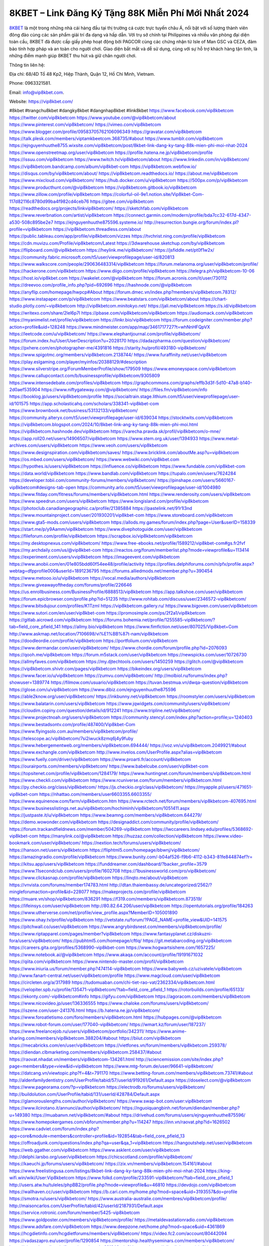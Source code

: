 8KBET – Link Đăng Ký Tặng 88K Miễn Phí Mới Nhất 2024
===================================

`8KBET <https://vip8kbet.com/>`_ là một trong những nhà cái hàng đầu tại thị trường cá cược trực tuyến châu Á, nổi bật với số lượng thành viên đông đảo cùng các sản phẩm giải trí đa dạng và hấp dẫn. Với trụ sở chính tại Philippines và nhiều văn phòng đại diện toàn cầu, 8KBET đã được cấp giấy phép hoạt động bởi PAGCOR cùng các chứng nhận từ Isle of Man GSC và CEZA, đảm bảo tính hợp pháp và an toàn cho người chơi. Giao diện bắt mắt và dễ sử dụng, cùng với sự hỗ trợ khách hàng tận tình, là những điểm mạnh giúp 8KBET thu hút và giữ chân người chơi.

Thông tin liên hệ: 

Địa chỉ: 68/4D Tổ 48 Kp2, Hiệp Thành, Quận 12, Hồ Chí Minh, Vietnam. 

Phone: 0963321581. 

Email: info@vip8kbet.com. 

Website: https://vip8kbet.com/

#8kbet #trangchu8kbet #dangky8kbet #dangnhap8kbet #link8kbet
https://www.facebook.com/vip8kbetcom
https://twitter.com/vip8kbetcom
https://www.youtube.com/@vip8kbetcom/about
https://www.pinterest.com/vip8kbetcom/
https://vimeo.com/vip8kbetcom
https://www.blogger.com/profile/09583705762106096349
https://gravatar.com/vip8kbetcom
https://talk.plesk.com/members/viptamkbeetcom.368735/#about
https://www.tumblr.com/vip8kbetcom
https://ejnguyenhuuthe8755.wixsite.com/vip8kbetcom/post/8kbet-link-dang-ky-tang-88k-mien-phi-moi-nhat-2024
https://www.openstreetmap.org/user/vip8kbetcom
https://profile.hatena.ne.jp/vip8kbetcom/profile
https://issuu.com/vip8kbetcom
https://www.twitch.tv/vip8kbetcom/about
https://www.linkedin.com/in/vip8kbetcom/
https://vip8kbetcom.bandcamp.com/album/vip8kbet-com
https://vip8kbetcom.webflow.io/
https://disqus.com/by/vip8kbetcom/about/
https://vip8kbetcom.readthedocs.io/
https://about.me/vip8kbetcom
https://www.mixcloud.com/vip8kbetcom/
https://hub.docker.com/u/vip8kbetcom
https://500px.com/p/vip8kbetcom
https://www.producthunt.com/@vip8kbetcom
https://vip8kbetcom.gitbook.io/vip8kbetcom
https://www.zillow.com/profile/vip8kbetcom
https://colorful-oil-9e1.notion.site/Vip8kbet-Com-117d82116c8780d99ba4f982cd4ceb76
https://gitee.com/vip8kbetcom
https://readthedocs.org/projects/linkvip8kbetcom/
https://sketchfab.com/vip8kbetcom
https://www.reverbnation.com/artist/vip8kbetcom
https://connect.garmin.com/modern/profile/bda7cc32-617d-4347-a530-508c895be2e7
https://ejnguyenhuuthe875596.systeme.io/
http://resurrection.bungie.org/forum/index.pl?profile=vip8kbetcom
https://vip8kbetcom.threadless.com/about
https://public.tableau.com/app/profile/vip8kbetcom/vizzes
https://tvchrist.ning.com/profile/vip8kbetcom
https://cdn.muvizu.com/Profile/vip8kbetcom/Latest
https://3dwarehouse.sketchup.com/by/vip8kbetcom
https://flipboard.com/@vip8kbetcom
https://heylink.me/vip8kbetcom/
https://jsfiddle.net/pt0f1w2x/
https://community.fabric.microsoft.com/t5/user/viewprofilepage/user-id/820813
https://www.walkscore.com/people/290636483314/vip8kbetcom
https://forum.melanoma.org/user/vip8kbetcom/profile/
https://hackerone.com/vip8kbetcom
https://www.diigo.com/profile/vip8kbetcom
https://telegra.ph/vip8kbetcom-10-06
https://host.io/vip8kbet.com
https://wakelet.com/@vip8kbetcom
https://forum.acronis.com/it/user/730112
https://dreevoo.com/profile_info.php?pid=692696
https://hashnode.com/@vip8kbetcom
https://anyflip.com/homepage/hwpcp#About
https://forum.dmec.vn/index.php?members/vip8kbetcom.78312/
https://www.instapaper.com/p/vip8kbetcom
https://www.beatstars.com/vip8kbetcom/about
https://chart-studio.plotly.com/~vip8kbetcom
http://vip8kbetcom.minitokyo.net/
https://jali.me/vip8kbetcom
https://s.id/vip8kbetcom
https://writexo.com/share/2lel6p7l
https://pbase.com/vip8kbetcom/vip8kbetcom
https://audiomack.com/vip8kbetcom
https://myanimelist.net/profile/vip8kbetcom
https://linkr.bio/vip8kbetcom
https://forum.codeigniter.com/member.php?action=profile&uid=128248
https://www.mindmeister.com/app/map/3461717727?t=whNnHFQpVX
https://leetcode.com/u/vip8kbetcom/
https://www.elephantjournal.com/profile/vip8kbetcom/
https://forum.index.hu/User/UserDescription?u=2028170
https://dadazpharma.com/question/vip8kbetcom/
https://pxhere.com/en/photographer-me/4391816
https://starity.hu/profil/493180-vip8kbetcom/
https://www.spigotmc.org/members/vip8kbetcom.2138744/
https://www.furaffinity.net/user/vip8kbetcom
https://play.eslgaming.com/player/myinfos/20388129/#description
https://www.silverstripe.org/ForumMemberProfile/show/179509
https://www.emoneyspace.com/vip8kbetcom
https://www.callupcontact.com/b/businessprofile/vip8kbetcom/9305809
https://www.intensedebate.com/profiles/vip8kbetcom
https://graphcommons.com/graphs/effb3d3f-5d10-47a8-b140-2d0aef535904
https://www.niftygateway.com/@vip8kbetcom/
https://files.fm/vip8kbetcom/info
https://booklog.jp/users/vip8kbetcom/profile
https://socialtrain.stage.lithium.com/t5/user/viewprofilepage/user-id/101575
https://app.scholasticahq.com/scholars/338341-vip8kbet-com
https://www.brownbook.net/business/53132133/vip8kbetcom/
https://community.alteryx.com/t5/user/viewprofilepage/user-id/639034
https://stocktwits.com/vip8kbetcom
https://vip8kbetcom.blogspot.com/2024/10/8kbet-link-ang-ky-tang-88k-mien-phi-moi.html
https://vip8kbetcom.hashnode.dev/vip8kbetcom
https://varecha.pravda.sk/profil/vip8kbetcom/o-mne/
https://app.roll20.net/users/14906507/vip8kbetcom
https://www.stem.org.uk/user/1394933
https://www.metal-archives.com/users/vip8kbetcom
https://www.veoh.com/users/vip8kbetcom
https://www.designspiration.com/vip8kbetcom/saves/
https://www.bricklink.com/aboutMe.asp?u=vip8kbetcom
https://os.mbed.com/users/vip8kbetcom/
https://www.webwiki.com/vip8kbet.com
https://hypothes.is/users/vip8kbetcom
https://influence.co/vip8kbetcom
https://www.fundable.com/vip8kbet-com
https://data.world/vip8kbetcom
https://www.bandlab.com/vip8kbetcom
https://tupalo.com/en/users/7624284
https://developer.tobii.com/community-forums/members/vip8kbetcom/
https://pinshape.com/users/5660167-vip8kbetcom#designs-tab-open
https://community.arlo.com/t5/user/viewprofilepage/user-id/1004980
https://www.fitday.com/fitness/forums/members/vip8kbetcom.html
https://www.renderosity.com/users/vip8kbetcom
https://www.speedrun.com/users/vip8kbetcom
https://www.longisland.com/profile/vip8kbetcom
https://photoclub.canadiangeographic.ca/profile/21385884
https://pastelink.net/91r1l3nd
https://www.mountainproject.com/user/201930201/vip8kbet-com
https://www.storeboard.com/vip8kbetcom
https://www.gta5-mods.com/users/vip8kbetcom
https://allods.my.games/forum/index.php?page=User&userID=158339
https://start.me/p/y9Aamm/vip8kbetcom
https://www.divephotoguide.com/user/vip8kbetcom
https://fileforum.com/profile/vip8kbetcom
https://scrapbox.io/vip8kbetcom/vip8kbetcom
https://my.desktopnexus.com/vip8kbetcom/
https://www.free-ebooks.net/profile/1589212/vip8kbet-com#gs.fr2fvf
https://my.archdaily.com/us/@vip8kbet-com
https://reactos.org/forum/memberlist.php?mode=viewprofile&u=113414
https://experiment.com/users/vvip8kbetcom
https://imageevent.com/vip8kbetcom
https://www.anobii.com/en/01e805bdd60f54ee48/profile/activity
https://profiles.delphiforums.com/n/pfx/profile.aspx?webtag=dfpprofile000&userId=1891236795
https://forums.alliedmods.net/member.php?u=390454
https://www.metooo.io/u/vip8kbetcom
https://vocal.media/authors/vip8kbetcom
https://www.giveawayoftheday.com/forums/profile/226646
https://us.enrollbusiness.com/BusinessProfile/6888513/vip8kbetcom
https://app.talkshoe.com/user/vip8kbetcom
https://forum.epicbrowser.com/profile.php?id=51235
http://www.rohitab.com/discuss/user/2346572-vip8kbetcom/
https://www.bitsdujour.com/profiles/K1TzmI
https://vip8kbetcom.gallery.ru/
https://www.bigoven.com/user/vip8kbetcom
https://www.sutori.com/en/user/vip8kbet-com
https://promosimple.com/ps/2f2a1/vip8kbetcom
https://gitlab.aicrowd.com/vip8kbetcom
https://forums.bohemia.net/profile/1255585-vip8kbetcom/?tab=field_core_pfield_141
https://allmy.bio/vip8kbetcom
https://www.fimfiction.net/user/807025/Vip8kbet+Com
http://www.askmap.net/location/7106698/vi%E1%BB%87t-nam/vip8kbetcom
https://doodleordie.com/profile/vip8kbetcom
https://portfolium.com/vip8kbetcom
https://www.dermandar.com/user/vip8kbetcom/
https://www.chordie.com/forum/profile.php?id=2076093
https://qooh.me/vip8kbetcom
https://forum.m5stack.com/user/vip8kbetcom
https://newspicks.com/user/10726730
https://allmyfaves.com/vip8kbetcom
https://my.djtechtools.com/users/1450259
https://glitch.com/@vip8kbetcom
https://vip8kbetcom.shivtr.com/pages/vip8kbetcom
https://bikeindex.org/users/vip8kbetcom
https://www.facer.io/u/vip8kbetcom
https://zumvu.com/vip8kbetcom/
http://molbiol.ru/forums/index.php?showuser=1389774
https://filmow.com/usuario/vip8kbetcom
https://tuvan.bestmua.vn/dwqa-question/vip8kbetcom
https://glose.com/u/vip8kbetcom
https://www.dibiz.com/ejnguyenhuuthe875596
https://able2know.org/user/vip8kbetcom/
https://inkbunny.net/vip8kbetcom
https://roomstyler.com/users/vip8kbetcom
https://www.balatarin.com/users/vip8kbetcom
https://www.jqwidgets.com/community/users/vip8kbetcom/
https://cloudim.copiny.com/question/details/id/912241
https://www.tripline.net/vip8kbetcom/
https://www.projectnoah.org/users/vip8kbetcom
https://community.stencyl.com/index.php?action=profile;u=1240403
https://www.bestadsontv.com/profile/487400/Vip8kbet-Com
https://www.flyingsolo.com.au/members/vip8kbetcom/profile/
https://telescope.ac/vip8kbetcom/7si2iwuck8zmq6j4y9fuby
https://www.hebergementweb.org/members/vip8kbetcom.694444/
https://voz.vn/u/vip8kbetcom.2049921/#about
https://www.exchangle.com/vip8kbetcom
http://www.invelos.com/UserProfile.aspx?alias=vip8kbetcom
https://www.fuelly.com/driver/vip8kbetcom
https://www.proarti.fr/account/vip8kbetcom
https://ourairports.com/members/vip8kbetcom/
https://www.babelcube.com/user/vip8kbet-com
https://topsitenet.com/profile/vip8kbetcom/1284179/
https://www.huntingnet.com/forum/members/vip8kbetcom.html
https://www.checkli.com/vip8kbetcom
https://www.rcuniverse.com/forum/members/vip8kbetcom.html
https://py.checkio.org/class/vip8kbetcom/
https://js.checkio.org/class/vip8kbetcom/
https://myapple.pl/users/471651-vip8kbet-com
https://nhattao.com/members/user6603355.6603355/
https://www.equinenow.com/farm/vip8kbetcom.htm
https://www.rctech.net/forum/members/vip8kbetcom-407695.html
https://www.businesslistings.net.au/vip8kbetcom/hochiminh/vip8kbetcom/1051411.aspx
https://justpaste.it/u/vip8kbetcom
https://www.beamng.com/members/vip8kbetcom.644279/
https://demo.wowonder.com/vip8kbetcom
https://designaddict.com/community/profile/vip8kbetcom/
https://forum.trackandfieldnews.com/member/504269-vip8kbetcom
https://lwccareers.lindsey.edu/profiles/5368692-vip8kbet-com
https://manylink.co/@vip8kbetcom
https://huzzaz.com/collection/vip8kbetcom
https://www.video-bookmark.com/user/vip8kbetcom/
https://nextion.tech/forums/users/vip8kbetcom/
https://hanson.net/users/vip8kbetcom
https://fliphtml5.com/homepage/bbwnj/vip8kbetcom/
https://amazingradio.com/profile/vip8kbetcom
https://www.bunity.com/-b04af526-f9b6-4112-b343-81fe844874ef?r=
https://kitsu.app/users/vip8kbetcom
https://funddreamer.com/dashboard/?backer_profile=3579
https://www.11secondclub.com/users/profile/1602708
https://1businessworld.com/pro/vip8kbetcom/
https://www.clickasnap.com/profile/vip8kbetcom
https://linqto.me/about/vip8kbetcom
https://vnvista.com/forums/member174783.html
http://dtan.thaiembassy.de/uncategorized/2562/?mingleforumaction=profile&id=228077
https://makeprojects.com/profile/vip8kbetcom
https://muare.vn/shop/vip8kbetcom/836291
https://f319.com/members/vip8kbetcom.873519/
https://lifeinsys.com/user/vip8kbetcom
http://80.82.64.206/user/vip8kbetcom
https://opentutorials.org/profile/184263
https://www.utherverse.com/net/profile/view_profile.aspx?MemberID=105001890
https://www.ohay.tv/profile/vip8kbetcom
http://vetstate.ru/forum/?PAGE_NAME=profile_view&UID=141575
https://pitchwall.co/user/vip8kbetcom
https://www.angrybirdsnest.com/members/vip8kbetcom/profile/
https://www.riptapparel.com/pages/member?vip8kbetcom
https://www.fantasyplanet.cz/diskuzni-fora/users/vip8kbetcom/
https://pubhtml5.com/homepage/cftlq/
https://git.metabarcoding.org/vip8kbetcom
https://careers.gita.org/profiles/5368990-vip8kbet-com
https://www.hogwartsishere.com/1657225/
https://www.notebook.ai/@vip8kbetcom
https://www.akaqa.com/account/profile/19191671032
https://qiita.com/vip8kbetcom
https://www.nintendo-master.com/profil/vip8kbetcom
https://www.iniuria.us/forum/member.php?474114-vip8kbetcom
https://www.babyweb.cz/uzivatele/vip8kbetcom
http://www.fanart-central.net/user/vip8kbetcom/profile
https://www.magcloud.com/user/vip8kbetcom
https://circleten.org/a/317989
https://tudomuaban.com/chi-tiet-rao-vat/2362334/vip8kbetcom.html
https://velopiter.spb.ru/profile/135471-vip8kbetcom/?tab=field_core_pfield_1
https://rotorbuilds.com/profile/65133/
https://ekonty.com/-vip8kbetcom#info
https://gifyu.com/vip8kbetcom
https://agoracom.com/members/vip8kbetcom
https://www.nicovideo.jp/user/136336555
https://www.chaloke.com/forums/users/vip8kbetcom/
https://iszene.com/user-241376.html
https://b.hatena.ne.jp/vip8kbetcom/
https://www.foroatletismo.com/foro/members/vip8kbetcom.html
https://hubpages.com/@vip8kbetcom
https://www.robot-forum.com/user/177040-vip8kbetcom/
https://wmart.kz/forum/user/187237/
https://www.freelancejob.ru/users/vip8kbetcom/portfolio/342311/
https://www.anime-sharing.com/members/vip8kbetcom.388204/#about
https://biiut.com/vip8kbetcom
https://mecabricks.com/en/user/vip8kbetcom
https://vietfones.vn/forum/members/vip8kbetcom.259378/
https://diendan.clbmarketing.com/members/vip8kbetcom.258437/#about
https://raovat.nhadat.vn/members/vip8kbetcom-134261.html
http://sciencemission.com/site/index.php?page=members&type=view&id=vip8kbetcom
https://www.mtg-forum.de/user/96641-vip8kbetcom/
https://datcang.vn/viewtopic.php?f=4&t=791170
https://www.betting-forum.com/members/vip8kbetcom.73741/#about
http://aldenfamilydentistry.com/UserProfile/tabid/57/userId/919261/Default.aspx
https://doselect.com/@vip8kbetcom
https://www.pageorama.com/?p=vip8kbetcom
https://electrodb.ro/forums/users/vip8kbetcom/
http://buildolution.com/UserProfile/tabid/131/userId/428784/Default.aspx
https://glamorouslengths.com/author/vip8kbetcom/
https://www.swap-bot.com/user:vip8kbetcom
https://www.ilcirotano.it/annunci/author/vip8kbetcom/
https://nguoiquangbinh.net/forum/diendan/member.php?u=149380
https://muabanvn.net/vip8kbetcom/#about
https://drivehud.com/forums/users/ejnguyenhuuthe875596/
https://www.homepokergames.com/vbforum/member.php?u=114247
https://inn.vn/raovat.php?id=1626502
https://www.cadviet.com/forum/index.php?app=core&module=members&controller=profile&id=192854&tab=field_core_pfield_13
https://offroadjunk.com/questions/index.php?qa=user&qa_1=vip8kbetcom
https://hangoutshelp.net/user/vip8kbetcom
https://web.ggather.com/vip8kbetcom
https://www.asklent.com/user/vip8kbetcom
http://delphi.larsbo.org/user/vip8kbetcom
https://chicscotland.com/profile/vip8kbetcom/
https://kaeuchi.jp/forums/users/vip8kbetcom/
https://zix.vn/members/vip8kbetcom.154161/#about
https://www.freelistingusa.com/listings/8kbet-link-dang-ky-tang-88k-mien-phi-moi-nhat-2024
https://king-wifi.win/wiki/User:Vip8kbetcom
https://www.folkd.com/profile/233591-vip8kbetcom/?tab=field_core_pfield_1
http://users.atw.hu/tuleles/phpBB2/profile.php?mode=viewprofile&u=46810
https://devdojo.com/vip8kbetcom
https://wallhaven.cc/user/vip8kbetcom
https://b.cari.com.my/home.php?mod=space&uid=3193557&do=profile
https://smotra.ru/users/vip8kbetcom/
https://www.australia-australie.com/membres/vip8kbetcom/profile/
http://maisoncarlos.com/UserProfile/tabid/42/userId/2187931/Default.aspx
https://service.rotronic.com/forum/member/5425-vip8kbetcom
https://www.goldposter.com/members/vip8kbetcom/profile/
https://metaldevastationradio.com/vip8kbetcom
https://www.adsfare.com/vip8kbetcom
https://www.deepzone.net/home.php?mod=space&uid=4361869
https://hcgdietinfo.com/hcgdietforums/members/vip8kbetcom/
https://video.fc2.com/account/80442094
https://vadaszapro.eu/user/profile/1290854
https://mentorship.healthyseminars.com/members/vip8kbetcom/
https://nintendo-online.de/forum/member.php?61246-vip8kbetcom
https://allmylinks.com/vip8kbetcom
https://coub.com/vip8kbetcom
https://www.myminifactory.com/users/vip8kbetcom
https://www.printables.com/@vip8kbetcom_2499794
https://www.shadowera.com/member.php?146152-vip8kbetcom
http://bbs.sdhuifa.com/home.php?mod=space&uid=644001
https://www.serialzone.cz/uzivatele/225194-vip8kbetcom/
http://classicalmusicmp3freedownload.com/ja/index.php?title=%E5%88%A9%E7%94%A8%E8%80%85:Vip8kbetcom
https://m.jingdexian.com/home.php?mod=space&uid=3716087
https://mississaugachinese.ca/home.php?mod=space&uid=1346784
https://www.soshified.com/forums/user/597281-vip8kbetcom/
https://thefwa.com/profiles/vip8kbetcom
https://tatoeba.org/vi/user/profile/vip8kbetcom
http://www.pvp.iq.pl/user-23243.html
https://my.bio/vip8kbetcom
https://transfur.com/Users/vip8kbetcom
https://petitlyrics.com/profile/vip8kbetcom
https://forums.stardock.net/user/7388356
https://scholar.google.com/citations?hl=vi&user=_vBGy2MAAAAJ
https://www.plurk.com/vip8kbetcom
https://www.bitchute.com/channel/WP68o05u3n9J
https://teletype.in/@vip8kbetcom
https://velog.io/@vip8kbetcom/about
https://globalcatalog.com/vip8kbetcom.vn
https://www.metaculus.com/accounts/profile/215123/
https://moparwiki.win/wiki/User:Vip8kbetcom
https://clinfowiki.win/wiki/User:Vip8kbetcom
https://algowiki.win/wiki/User:Vip8kbetcom
https://timeoftheworld.date/wiki/User:Vip8kbetcom
https://humanlove.stream/wiki/User:Vip8kbetcom
https://digitaltibetan.win/wiki/User:Vip8kbetcom
https://funsilo.date/wiki/User:Vip8kbetcom
https://fkwiki.win/wiki/User:Vip8kbetcom
https://theflatearth.win/wiki/User:Vip8kbetcom
https://sovren.media/u/vip8kbetcom/
https://www.vid419.com/home.php?mod=space&uid=3394170
https://bysee3.com/home.php?mod=space&uid=4841245
https://www.okaywan.com/home.php?mod=space&uid=552963
https://www.yanyiku.cn/home.php?mod=space&uid=4520857
https://forum.oceandatalab.com/user-8194.html
https://www.pixiv.net/en/users/110277735
https://shapshare.com/vip8kbetcom
https://thearticlesdirectory.co.uk/members/ejnguyenhuuthe875596/
http://onlineboxing.net/jforum/user/editDone/317050.page
https://golbis.com/user/vip8kbetcom/
https://eternagame.org/players/413340
https://diendannhansu.com/members/vip8kbetcom.75757/#about
https://forum.centos-webpanel.com/profile/?area=forumprofile;u=120559
https://www.canadavisa.com/canada-immigration-discussion-board/members/vip8kbetcom.1233793/
https://www.fitundgesund.at/profil/vip8kbetcom
http://www.biblesupport.com/user/606348-vip8kbetcom/
https://www.goodreads.com/review/show/6907588198
https://fileforums.com/member.php?u=275857
https://meetup.furryfederation.com/events/19deb485-6ac9-4eb8-893c-958e350b3fd1
https://forum.enscape3d.com/wcf/index.php?user/95738-vip8kbetcom/#about
https://webmuaban.vn/raovat.php?id=1710160
https://nmpeoplesrepublick.com/community/profile/vip8kbetcom/
https://findaspring.org/members/vip8kbetcom/
https://ingmac.ru/forum/?PAGE_NAME=profile_view&UID=57930
http://l-avt.ru/support/dialog/?PAGE_NAME=profile_view&UID=78495
https://www.imagekind.com/MemberProfile.aspx?MID=2c5e2e4d-19f5-4b45-8bed-fe0762e1083a
https://storyweaver.org.in/en/users/1004750
https://club.doctissimo.fr/vip8kbetcom/
https://urlscan.io/result/ebc8ea0c-1a6e-4889-b027-0f3ac36d4286/
https://www.outlived.co.uk/author/vip8kbetcom/
https://motion-gallery.net/users/652819
https://linkmix.co/26977282
https://potofu.me/vip8kbetcom
https://www.opendesktop.org/u/vip8kbetcom
https://www.pling.com/u/vip8kbetcom/
https://www.mycast.io/profiles/295505/username/vip8kbetcom
https://www.sythe.org/members/vip8kbetcom.1799522/
https://www.penmai.com/community/members/vip8kbetcom.415315/#about
https://dongnairaovat.com/members/vip8kbetcom.22932.html
https://hiqy.in/vip8kbetcom
https://kemono.im/vip8kbetcom/vip8kbet-com
https://web.trustexchange.com/company.php?q=vip8kbet.com
https://penposh.com/vip8kbetcom
https://imgcredit.xyz/vip8kbetcom
https://www.claimajob.com/profiles/5365261-vip8kbet-com
https://violet.vn/user/show/id/14969115
https://pandoraopen.ru/author/vip8kbetcom/
http://www.innetads.com/view/item-3002034-8KBET-%E2%80%93-Link-Dang-Ky-Tang-88K-Mien-Phi-Moi-Nhat-2024.html
http://www.getjob.us/usa-jobs-view/job-posting-901229-8KBET-Link-Dang-Ky-Tang-88K-Mien-Phi-Moi-Nhat-2024.html
http://www.canetads.com/view/item-3960659-8KBET-%E2%80%93-Link-Dang-Ky-Tang-88K-Mien-Phi-Moi-Nhat-2024.html
https://minecraftcommand.science/profile/vip8kbetcom
https://wiki.natlife.ru/index.php/%D0%A3%D1%87%D0%B0%D1%81%D1%82%D0%BD%D0%B8%D0%BA:Vip8kbetcom
https://wiki.gta-zona.ru/index.php/%D0%A3%D1%87%D0%B0%D1%81%D1%82%D0%BD%D0%B8%D0%BA:Vip8kbetcom
https://wiki.prochipovan.ru/index.php/%D0%A3%D1%87%D0%B0%D1%81%D1%82%D0%BD%D0%B8%D0%BA:Vip8kbetcom
https://www.itchyforum.com/en/member.php?306824-vip8kbetcom
https://expathealthseoul.com/profile/vip8kbetcom/
https://makersplace.com/vip8kbetcom/about
https://community.fyers.in/member/UqcXdWW6gD
https://www.multichain.com/qa/user/vip8kbetcom
http://www.worldchampmambo.com/UserProfile/tabid/42/UserID/399556/Default.aspx
https://www.snipesocial.co.uk/vip8kbetcom
https://www.apelondts.org/Activity-Feed/My-Profile/UserId/37562
https://advpr.net/vip8kbetcom
https://pytania.radnik.pl/uzytkownik/vip8kbetcom
https://safechat.com/u/vip8kbet.com
https://mlx.su/paste/view/f2fb4bd6
https://hackmd.okfn.de/s/ryOAtlbkJe
https://personaljournal.ca/vip8kbetcom/vip8kbet-com
http://techou.jp/index.php?vip8kbetcom
https://www.gamblingtherapy.org/forum/users/vip8kbetcom/
https://forums.megalith-games.com/member.php?action=profile&uid=1378494
https://ask-people.net/user/vip8kbetcom
https://linktaigo88.lighthouseapp.com/users/1953887
http://www.aunetads.com/view/item-2496394-8KBET-%E2%80%93-Link-Dang-Ky-Tang-88K-Mien-Phi-Moi-Nhat-2024.html
https://bit.ly/m/vip8kbetcom
http://genina.com/user/editDone/4460168.page
http://wiki.diamonds-crew.net/index.php?title=Benutzer:Vip8kbetcom
https://filesharingtalk.com/members/602840-vip8kbetcom
https://chodilinh.com/members/vip8kbetcom.110810/#about
https://belgaumonline.com/profile/vip8kbetcom/
https://chodaumoi247.com/members/vip8kbetcom.12623/#about
https://darksteam.net/members/vip8kbetcom.40293/#about
https://wefunder.com/vip8kbetcom
https://www.nulled.to/user/6239818-vip8kbetcom
https://forums.worldwarriors.net/profile/vip8kbetcom
https://nhadatdothi.net.vn/members/vip8kbetcom.28449/
https://subscribe.ru/author/31601058
https://schoolido.lu/user/vip8kbetcom/
https://www.familie.pl/profil/vip8kbetcom
https://www.inflearn.com/users/1482275/@vip8kbetcom
https://conecta.bio/vip8kbetcom
https://qna.habr.com/user/vip8kbetcom
https://www.naucmese.cz/vip8kbet-com?_fid=1m7q
http://psicolinguistica.letras.ufmg.br/wiki/index.php/Usu%C3%A1rio:Vip8kbetcom
https://wiki.sports-5.ch/index.php?title=Utilisateur:Vip8kbetcom
https://g0v.hackmd.io/@vip8kbetcom/vip8kbetcom
https://boersen.oeh-salzburg.at/author/vip8kbetcom/
https://bioimagingcore.be/q2a/user/vip8kbetcom
http://uno-en-ligne.com/profile.php?user=377864
https://kowabana.jp/users/129591
https://klotzlube.ru/forum/user/280823/
https://www.bandsworksconcerts.info/index.php?vip8kbetcom
https://ask.mallaky.com/?qa=user/vip8kbetcom
https://fab-chat.com/members/vip8kbetcom/profile/
https://vietnam.net.vn/members/vip8kbetcom.27427/
https://www.faneo.es/users/vip8kbetcom/
https://cadillacsociety.com/users/vip8kbetcom/
https://bitbuilt.net/forums/index.php?members/vip8kbetcom.49070/#about
https://www.xen-factory.com/index.php?members/vip8kbetcom.56341/#about
https://www.cake.me/me/vip8kbetcom
https://git.project-hobbit.eu/vip8kbetcom
https://www.xosothantai.com/members/vip8kbetcom.533291/
https://thiamlau.com/forum/user-7888.html
https://bandori.party/user/222001/vip8kbetcom/
https://anunt-imob.ro/user/profile/800890
https://www.vnbadminton.com/members/vip8kbetcom.53969/
https://forums.hostsearch.com/member.php?269424-vip8kbetcom
https://hackaday.io/vip8kbetcom
https://mnogootvetov.ru/index.php?qa=user&qa_1=vip8kbetcom
https://deadreckoninggame.com/index.php/User:Vip8kbetcom
https://herpesztitkaink.hu/forums/users/vip8kbetcom/
https://xnforo.ir/members/vip8kbetcom.57780/#about
https://www.adslgr.com/forum/members/211788-vip8kbetcom
https://forum.opnsense.org/index.php?action=profile;area=forumprofile
https://slatestarcodex.com/author/vip8kbetcom/
http://pantery.mazowiecka.zhp.pl/profile.php?lookup=24379
https://community.greeka.com/users/vip8kbetcom
https://yamcode.com/vip8kbetcom
https://www.forums.maxperformanceinc.com/forums/member.php?u=201287
https://www.sakaseru.jp/mina/user/profile/203001
https://land-book.com/vip8kbetcom
https://illust.daysneo.com/illustrator/vip8kbetcom/
https://es.stylevore.com/user/vip8kbetcom
https://www.fdb.cz/clen/207276-vip8kbetcom.html
https://forum.html.it/forum/member.php?userid=464317
https://advego.com/profile/vip8kbetcom/
https://acomics.ru/-vip8kbetcom
https://www.astrobin.com/users/vip8kbetcom/
https://modworkshop.net/user/vip8kbetcom
https://stackshare.io/vip8kbetcom
https://fitinline.com/profile/vip8kbetcom/
https://seomotionz.com/member.php?action=profile&uid=39688
https://tooter.in/vip8kbetcom
https://protospielsouth.com/user/46130
https://www.canadavideocompanies.ca/author/vip8kbetcom/
https://spiderum.com/nguoi-dung/vip8kbetcom
https://postgresconf.org/users/vip8kbet-com
https://forum.czaswojny.pl/index.php?page=User&userID=32084
https://pixabay.com/users/46381643/
https://chomikuj.pl/vip8kbetcom
https://memes.tw/user/334665
https://medibang.com/author/26758253/
https://stepik.org/users/980092148/profile
https://forum.issabel.org/u/vip8kbetcom
https://click4r.com/posts/g/18128248/
https://www.freewebmarks.com/story/8kbet-link-dang-ky-tang-88k-mien-phi-moi-nhat-2024
https://redpah.com/profile/413182/vip8kbetcom
https://permacultureglobal.org/users/74344-vip8kbet-com
https://buonacausa.org/user/vip8kbetcom
https://www.papercall.io/speakers/vip8kbetcom
https://bootstrapbay.com/user/vip8kbetcom
https://www.rwaq.org/users/vip8kbetcom
https://secondstreet.ru/profile/vip8kbetcom/
https://www.planet-casio.com/Fr/compte/voir_profil.php?membre=vip8kbetcom
https://forums.wolflair.com/members/vip8kbetcom.118267/#about
https://www.zeldaspeedruns.com/profiles/vip8kbetcom
https://savelist.co/profile/users/vip8kbetcom
https://phatwalletforums.com/user/vip8kbetcom
https://community.wongcw.com/vip8kbetcom
http://www.pueblosecreto.com/Net/profile/view_profile.aspx?MemberId=1376595
https://www.hoaxbuster.com/redacteur/vip8kbetcom
https://code.antopie.org/vip8kbetcom
https://www.growkudos.com/profile/vip8kbet_com
https://app.geniusu.com/users/2531248
https://www.databaze-her.cz/uzivatele/linkkbetcom/
https://backloggery.com/vip8kbetcom
https://personaljournal.ca/
https://telescope.ac/vip8kbetcom/ajgwodv95r6cu587tstnkg
https://vip8kbetcom.themedia.jp/posts/55534786
https://vip8kbetcom.storeinfo.jp/posts/55534787
https://www.buzzsprout.com/2101801/episodes/15875692-vip8kbet-com
https://podcastaddict.com/episode/https%3A%2F%2Fwww.buzzsprout.com%2F2101801%2Fepisodes%2F15875692-vip8kbet-com.mp3&podcastId=4475093
https://hardanreidlinglbeu.wixsite.com/elinor-salcedo/podcast/episode/802c5b34/vip8kbetcom
https://www.podfriend.com/podcast/elinor-salcedo/episode/Buzzsprout-15875692/
https://curiocaster.com/podcast/pi6385247/28852090631
https://fountain.fm/episode/tqJRVZZHfmFRwSy6Qjkc
https://www.podchaser.com/podcasts/elinor-salcedo-5339040/episodes/vip8kbetcom-226063119
https://castbox.fm/episode/vip8kbet.com-id5445226-id742314337
https://www.podparadise.com/Podcast/1688863333/Listen/1728230400/0
https://plus.rtl.de/podcast/elinor-salcedo-wy64ydd31evk2/vip8kbetcom-m9babrqwjhdzb
https://podbay.fm/p/elinor-salcedo/e/1728205200
https://www.listennotes.com/podcasts/elinor-salcedo/vip8kbetcom-Crep-VSu65Q/
https://www.ivoox.com/en/vip8kbet-com-audios-mp3_rf_134536893_1.html
https://goodpods.com/podcasts/elinor-salcedo-257466/vip8kbetcom-75683068
https://www.iheart.com/podcast/269-elinor-salcedo-115585662/episode/vip8kbetcom-224183373/
https://open.spotify.com/episode/7fmj04lh1A11E1iIjNaKvQ?si=z2wFAVakTueODwd_3bG6Bw
https://podtail.com/podcast/corey-alonzo/vip8kbet-com/
https://podcastindex.org/podcast/6385247?episode=28852090631
https://player.fm/series/elinor-salcedo/vip8kbetcom
https://www.steno.fm/show/77680b6e-8b07-53ae-bcab-9310652b155c/episode/QnV6enNwcm91dC0xNTg3NTY5Mg==
https://podverse.fm/fr/episode/
https://app.podcastguru.io/podcast/elinor-salcedo-1688863333/episode/vip8kbet-com-16533ccb7496a703604ff05372174077
https://podcasts-francais.fr/podcast/corey-alonzo/vip8kbet-com
https://irepod.com/podcast/corey-alonzo/vip8kbet-com
https://australian-podcasts.com/podcast/corey-alonzo/vip8kbet-com
https://toppodcasts.be/podcast/corey-alonzo/vip8kbet-com
https://canadian-podcasts.com/podcast/corey-alonzo/vip8kbet-com
https://uk-podcasts.co.uk/podcast/corey-alonzo/vip8kbet-com
https://deutschepodcasts.de/podcast/corey-alonzo/vip8kbet-com
https://nederlandse-podcasts.nl/podcast/corey-alonzo/vip8kbet-com
https://american-podcasts.com/podcast/corey-alonzo/vip8kbet-com
https://norske-podcaster.com/podcast/corey-alonzo/vip8kbet-com
https://danske-podcasts.dk/podcast/corey-alonzo/vip8kbet-com
https://italia-podcast.it/podcast/corey-alonzo/vip8kbet-com
https://podmailer.com/podcast/corey-alonzo/vip8kbet-com
https://podcast-espana.es/podcast/corey-alonzo/vip8kbet-com
https://suomalaiset-podcastit.fi/podcast/corey-alonzo/vip8kbet-com
https://indian-podcasts.com/podcast/corey-alonzo/vip8kbet-com
https://poddar.se/podcast/corey-alonzo/vip8kbet-com
https://nzpod.co.nz/podcast/corey-alonzo/vip8kbet-com
https://pod.pe/podcast/corey-alonzo/vip8kbet-com
https://podcast-chile.com/podcast/corey-alonzo/vip8kbet-com
https://podcast-colombia.co/podcast/corey-alonzo/vip8kbet-com
https://podcasts-brasileiros.com/podcast/corey-alonzo/vip8kbet-com
https://podcast-mexico.mx/podcast/corey-alonzo/vip8kbet-com
https://music.amazon.com/podcasts/ef0d1b1b-8afc-4d07-b178-4207746410b2/episodes/9a02e507-d773-492e-950e-26e8ea3c81a7/elinor-salcedo-vip8kbet-com
https://music.amazon.co.jp/podcasts/ef0d1b1b-8afc-4d07-b178-4207746410b2/episodes/9a02e507-d773-492e-950e-26e8ea3c81a7/elinor-salcedo-vip8kbet-com
https://music.amazon.de/podcasts/ef0d1b1b-8afc-4d07-b178-4207746410b2/episodes/9a02e507-d773-492e-950e-26e8ea3c81a7/elinor-salcedo-vip8kbet-com
https://music.amazon.co.uk/podcasts/ef0d1b1b-8afc-4d07-b178-4207746410b2/episodes/9a02e507-d773-492e-950e-26e8ea3c81a7/elinor-salcedo-vip8kbet-com
https://music.amazon.fr/podcasts/ef0d1b1b-8afc-4d07-b178-4207746410b2/episodes/9a02e507-d773-492e-950e-26e8ea3c81a7/elinor-salcedo-vip8kbet-com
https://music.amazon.ca/podcasts/ef0d1b1b-8afc-4d07-b178-4207746410b2/episodes/9a02e507-d773-492e-950e-26e8ea3c81a7/elinor-salcedo-vip8kbet-com
https://music.amazon.in/podcasts/ef0d1b1b-8afc-4d07-b178-4207746410b2/episodes/9a02e507-d773-492e-950e-26e8ea3c81a7/elinor-salcedo-vip8kbet-com
https://music.amazon.it/podcasts/ef0d1b1b-8afc-4d07-b178-4207746410b2/episodes/9a02e507-d773-492e-950e-26e8ea3c81a7/elinor-salcedo-vip8kbet-com
https://music.amazon.es/podcasts/ef0d1b1b-8afc-4d07-b178-4207746410b2/episodes/9a02e507-d773-492e-950e-26e8ea3c81a7/elinor-salcedo-vip8kbet-com
https://music.amazon.com.br/podcasts/ef0d1b1b-8afc-4d07-b178-4207746410b2/episodes/9a02e507-d773-492e-950e-26e8ea3c81a7/elinor-salcedo-vip8kbet-com
https://music.amazon.com.au/podcasts/ef0d1b1b-8afc-4d07-b178-4207746410b2/episodes/9a02e507-d773-492e-950e-26e8ea3c81a7/elinor-salcedo-vip8kbet-com
https://podcasts.apple.com/us/podcast/vip8kbet-com/id1688863333?i=1000671947562
https://podcasts.apple.com/bh/podcast/vip8kbet-com/id1688863333?i=1000671947562
https://podcasts.apple.com/bw/podcast/vip8kbet-com/id1688863333?i=1000671947562
https://podcasts.apple.com/cm/podcast/vip8kbet-com/id1688863333?i=1000671947562
https://podcasts.apple.com/ci/podcast/vip8kbet-com/id1688863333?i=1000671947562
https://podcasts.apple.com/eg/podcast/vip8kbet-com/id1688863333?i=1000671947562
https://podcasts.apple.com/gw/podcast/vip8kbet-com/id1688863333?i=1000671947562
https://podcasts.apple.com/in/podcast/vip8kbet-com/id1688863333?i=1000671947562
https://podcasts.apple.com/il/podcast/vip8kbet-com/id1688863333?i=1000671947562
https://podcasts.apple.com/jo/podcast/vip8kbet-com/id1688863333?i=1000671947562
https://podcasts.apple.com/ke/podcast/vip8kbet-com/id1688863333?i=1000671947562
https://podcasts.apple.com/kw/podcast/vip8kbet-com/id1688863333?i=1000671947562
https://podcasts.apple.com/mg/podcast/vip8kbet-com/id1688863333?i=1000671947562
https://podcasts.apple.com/ml/podcast/vip8kbet-com/id1688863333?i=1000671947562
https://podcasts.apple.com/ma/podcast/vip8kbet-com/id1688863333?i=1000671947562
https://podcasts.apple.com/mu/podcast/vip8kbet-com/id1688863333?i=1000671947562
https://podcasts.apple.com/mz/podcast/vip8kbet-com/id1688863333?i=1000671947562
https://podcasts.apple.com/ne/podcast/vip8kbet-com/id1688863333?i=1000671947562
https://podcasts.apple.com/ng/podcast/vip8kbet-com/id1688863333?i=1000671947562
https://podcasts.apple.com/om/podcast/vip8kbet-com/id1688863333?i=1000671947562
https://podcasts.apple.com/qa/podcast/vip8kbet-com/id1688863333?i=1000671947562
https://podcasts.apple.com/sa/podcast/vip8kbet-com/id1688863333?i=1000671947562
https://podcasts.apple.com/sn/podcast/vip8kbet-com/id1688863333?i=1000671947562
https://podcasts.apple.com/za/podcast/vip8kbet-com/id1688863333?i=1000671947562
https://podcasts.apple.com/tn/podcast/vip8kbet-com/id1688863333?i=1000671947562
https://podcasts.apple.com/ug/podcast/vip8kbet-com/id1688863333?i=1000671947562
https://podcasts.apple.com/ae/podcast/vip8kbet-com/id1688863333?i=1000671947562
https://podcasts.apple.com/au/podcast/vip8kbet-com/id1688863333?i=1000671947562
https://podcasts.apple.com/hk/podcast/vip8kbet-com/id1688863333?i=1000671947562
https://podcasts.apple.com/id/podcast/vip8kbet-com/id1688863333?i=1000671947562
https://podcasts.apple.com/jp/podcast/vip8kbet-com/id1688863333?i=1000671947562
https://podcasts.apple.com/kr/podcast/vip8kbet-com/id1688863333?i=1000671947562
https://podcasts.apple.com/mo/podcast/vip8kbet-com/id1688863333?i=1000671947562
https://podcasts.apple.com/my/podcast/vip8kbet-com/id1688863333?i=1000671947562
https://podcasts.apple.com/nz/podcast/vip8kbet-com/id1688863333?i=1000671947562
https://podcasts.apple.com/ph/podcast/vip8kbet-com/id1688863333?i=1000671947562
https://podcasts.apple.com/sg/podcast/vip8kbet-com/id1688863333?i=1000671947562
https://podcasts.apple.com/tw/podcast/vip8kbet-com/id1688863333?i=1000671947562
https://podcasts.apple.com/th/podcast/vip8kbet-com/id1688863333?i=1000671947562
https://podcasts.apple.com/vn/podcast/vip8kbet-com/id1688863333?i=1000671947562
https://podcasts.apple.com/am/podcast/vip8kbet-com/id1688863333?i=1000671947562
https://podcasts.apple.com/az/podcast/vip8kbet-com/id1688863333?i=1000671947562
https://podcasts.apple.com/bg/podcast/vip8kbet-com/id1688863333?i=1000671947562
https://podcasts.apple.com/cz/podcast/vip8kbet-com/id1688863333?i=1000671947562
https://podcasts.apple.com/dk/podcast/vip8kbet-com/id1688863333?i=1000671947562
https://podcasts.apple.com/de/podcast/vip8kbet-com/id1688863333?i=1000671947562
https://podcasts.apple.com/ee/podcast/vip8kbet-com/id1688863333?i=1000671947562
https://podcasts.apple.com/es/podcast/vip8kbet-com/id1688863333?i=1000671947562
https://podcasts.apple.com/fr/podcast/vip8kbet-com/id1688863333?i=1000671947562
https://podcasts.apple.com/ge/podcast/vip8kbet-com/id1688863333?i=1000671947562
https://podcasts.apple.com/gr/podcast/vip8kbet-com/id1688863333?i=1000671947562
https://podcasts.apple.com/hr/podcast/vip8kbet-com/id1688863333?i=1000671947562
https://podcasts.apple.com/ie/podcast/vip8kbet-com/id1688863333?i=1000671947562
https://podcasts.apple.com/it/podcast/vip8kbet-com/id1688863333?i=1000671947562
https://podcasts.apple.com/kz/podcast/vip8kbet-com/id1688863333?i=1000671947562
https://podcasts.apple.com/kg/podcast/vip8kbet-com/id1688863333?i=1000671947562
https://podcasts.apple.com/lv/podcast/vip8kbet-com/id1688863333?i=1000671947562
https://podcasts.apple.com/lt/podcast/vip8kbet-com/id1688863333?i=1000671947562
https://podcasts.apple.com/lu/podcast/vip8kbet-com/id1688863333?i=1000671947562
https://podcasts.apple.com/hu/podcast/vip8kbet-com/id1688863333?i=1000671947562
https://podcasts.apple.com/mt/podcast/vip8kbet-com/id1688863333?i=1000671947562
https://podcasts.apple.com/md/podcast/vip8kbet-com/id1688863333?i=1000671947562
https://podcasts.apple.com/me/podcast/vip8kbet-com/id1688863333?i=1000671947562
https://podcasts.apple.com/nl/podcast/vip8kbet-com/id1688863333?i=1000671947562
https://podcasts.apple.com/mk/podcast/vip8kbet-com/id1688863333?i=1000671947562
https://podcasts.apple.com/no/podcast/vip8kbet-com/id1688863333?i=1000671947562
https://podcasts.apple.com/at/podcast/vip8kbet-com/id1688863333?i=1000671947562
https://podcasts.apple.com/pl/podcast/vip8kbet-com/id1688863333?i=1000671947562
https://podcasts.apple.com/pt/podcast/vip8kbet-com/id1688863333?i=1000671947562
https://podcasts.apple.com/ro/podcast/vip8kbet-com/id1688863333?i=1000671947562
https://podcasts.apple.com/ru/podcast/vip8kbet-com/id1688863333?i=1000671947562
https://podcasts.apple.com/sk/podcast/vip8kbet-com/id1688863333?i=1000671947562
https://podcasts.apple.com/si/podcast/vip8kbet-com/id1688863333?i=1000671947562
https://podcasts.apple.com/fi/podcast/vip8kbet-com/id1688863333?i=1000671947562
https://podcasts.apple.com/se/podcast/vip8kbet-com/id1688863333?i=1000671947562
https://podcasts.apple.com/tj/podcast/vip8kbet-com/id1688863333?i=1000671947562
https://podcasts.apple.com/tr/podcast/vip8kbet-com/id1688863333?i=1000671947562
https://podcasts.apple.com/tm/podcast/vip8kbet-com/id1688863333?i=1000671947562
https://podcasts.apple.com/ua/podcast/vip8kbet-com/id1688863333?i=1000671947562
https://podcasts.apple.com/la/podcast/vip8kbet-com/id1688863333?i=1000671947562
https://podcasts.apple.com/br/podcast/vip8kbet-com/id1688863333?i=1000671947562
https://podcasts.apple.com/cl/podcast/vip8kbet-com/id1688863333?i=1000671947562
https://podcasts.apple.com/co/podcast/vip8kbet-com/id1688863333?i=1000671947562
https://podcasts.apple.com/mx/podcast/vip8kbet-com/id1688863333?i=1000671947562
https://podcasts.apple.com/ca/podcast/vip8kbet-com/id1688863333?i=1000671947562
https://podcasts.apple.com/podcast/vip8kbet-com/id1688863333?i=1000671947562
https://chromewebstore.google.com/detail/little-bird-on-a-pine-bra/ddcoclbcbeecghankefhjjdiokpjjjlm
https://chromewebstore.google.com/detail/little-bird-on-a-pine-bra/ddcoclbcbeecghankefhjjdiokpjjjlm?hl=vi
https://chromewebstore.google.com/detail/little-bird-on-a-pine-bra/ddcoclbcbeecghankefhjjdiokpjjjlm?hl=ar
https://chromewebstore.google.com/detail/little-bird-on-a-pine-bra/ddcoclbcbeecghankefhjjdiokpjjjlm?hl=bg
https://chromewebstore.google.com/detail/little-bird-on-a-pine-bra/ddcoclbcbeecghankefhjjdiokpjjjlm?hl=bn
https://chromewebstore.google.com/detail/little-bird-on-a-pine-bra/ddcoclbcbeecghankefhjjdiokpjjjlm?hl=ca
https://chromewebstore.google.com/detail/little-bird-on-a-pine-bra/ddcoclbcbeecghankefhjjdiokpjjjlm?hl=cs
https://chromewebstore.google.com/detail/little-bird-on-a-pine-bra/ddcoclbcbeecghankefhjjdiokpjjjlm?hl=da
https://chromewebstore.google.com/detail/little-bird-on-a-pine-bra/ddcoclbcbeecghankefhjjdiokpjjjlm?hl=de
https://chromewebstore.google.com/detail/little-bird-on-a-pine-bra/ddcoclbcbeecghankefhjjdiokpjjjlm?hl=el
https://chromewebstore.google.com/detail/little-bird-on-a-pine-bra/ddcoclbcbeecghankefhjjdiokpjjjlm?hl=fa
https://chromewebstore.google.com/detail/little-bird-on-a-pine-bra/ddcoclbcbeecghankefhjjdiokpjjjlm?hl=fr
https://chromewebstore.google.com/detail/little-bird-on-a-pine-bra/ddcoclbcbeecghankefhjjdiokpjjjlm?hl=gsw
https://chromewebstore.google.com/detail/little-bird-on-a-pine-bra/ddcoclbcbeecghankefhjjdiokpjjjlm?hl=he
https://chromewebstore.google.com/detail/little-bird-on-a-pine-bra/ddcoclbcbeecghankefhjjdiokpjjjlm?hl=hi
https://chromewebstore.google.com/detail/little-bird-on-a-pine-bra/ddcoclbcbeecghankefhjjdiokpjjjlm?hl=hr
https://chromewebstore.google.com/detail/little-bird-on-a-pine-bra/ddcoclbcbeecghankefhjjdiokpjjjlm?hl=id
https://chromewebstore.google.com/detail/little-bird-on-a-pine-bra/ddcoclbcbeecghankefhjjdiokpjjjlm?hl=it
https://chromewebstore.google.com/detail/little-bird-on-a-pine-bra/ddcoclbcbeecghankefhjjdiokpjjjlm?hl=ja
https://chromewebstore.google.com/detail/little-bird-on-a-pine-bra/ddcoclbcbeecghankefhjjdiokpjjjlm?hl=lv
https://chromewebstore.google.com/detail/little-bird-on-a-pine-bra/ddcoclbcbeecghankefhjjdiokpjjjlm?hl=ms
https://chromewebstore.google.com/detail/little-bird-on-a-pine-bra/ddcoclbcbeecghankefhjjdiokpjjjlm?hl=no
https://chromewebstore.google.com/detail/little-bird-on-a-pine-bra/ddcoclbcbeecghankefhjjdiokpjjjlm?hl=pl
https://chromewebstore.google.com/detail/little-bird-on-a-pine-bra/ddcoclbcbeecghankefhjjdiokpjjjlm?hl=pt
https://chromewebstore.google.com/detail/little-bird-on-a-pine-bra/ddcoclbcbeecghankefhjjdiokpjjjlm?hl=pt_PT
https://chromewebstore.google.com/detail/little-bird-on-a-pine-bra/ddcoclbcbeecghankefhjjdiokpjjjlm?hl=ro
https://chromewebstore.google.com/detail/little-bird-on-a-pine-bra/ddcoclbcbeecghankefhjjdiokpjjjlm?hl=te
https://chromewebstore.google.com/detail/little-bird-on-a-pine-bra/ddcoclbcbeecghankefhjjdiokpjjjlm?hl=th
https://chromewebstore.google.com/detail/little-bird-on-a-pine-bra/ddcoclbcbeecghankefhjjdiokpjjjlm?hl=tr
https://chromewebstore.google.com/detail/little-bird-on-a-pine-bra/ddcoclbcbeecghankefhjjdiokpjjjlm?hl=uk
https://chromewebstore.google.com/detail/little-bird-on-a-pine-bra/ddcoclbcbeecghankefhjjdiokpjjjlm?hl=zh
https://chromewebstore.google.com/detail/little-bird-on-a-pine-bra/ddcoclbcbeecghankefhjjdiokpjjjlm?hl=zh_HK
https://chromewebstore.google.com/detail/little-bird-on-a-pine-bra/ddcoclbcbeecghankefhjjdiokpjjjlm?hl=fil
https://chromewebstore.google.com/detail/little-bird-on-a-pine-bra/ddcoclbcbeecghankefhjjdiokpjjjlm?hl=mr
https://chromewebstore.google.com/detail/little-bird-on-a-pine-bra/ddcoclbcbeecghankefhjjdiokpjjjlm?hl=sv
https://chromewebstore.google.com/detail/little-bird-on-a-pine-bra/ddcoclbcbeecghankefhjjdiokpjjjlm?hl=sk
https://chromewebstore.google.com/detail/little-bird-on-a-pine-bra/ddcoclbcbeecghankefhjjdiokpjjjlm?hl=sl
https://chromewebstore.google.com/detail/little-bird-on-a-pine-bra/ddcoclbcbeecghankefhjjdiokpjjjlm?hl=sr
https://chromewebstore.google.com/detail/little-bird-on-a-pine-bra/ddcoclbcbeecghankefhjjdiokpjjjlm?hl=ta
https://chromewebstore.google.com/detail/little-bird-on-a-pine-bra/ddcoclbcbeecghankefhjjdiokpjjjlm?hl=hu
https://chromewebstore.google.com/detail/little-bird-on-a-pine-bra/ddcoclbcbeecghankefhjjdiokpjjjlm?hl=am
https://chromewebstore.google.com/detail/little-bird-on-a-pine-bra/ddcoclbcbeecghankefhjjdiokpjjjlm?hl=es_US
https://chromewebstore.google.com/detail/little-bird-on-a-pine-bra/ddcoclbcbeecghankefhjjdiokpjjjlm?hl=nl
https://chromewebstore.google.com/detail/little-bird-on-a-pine-bra/ddcoclbcbeecghankefhjjdiokpjjjlm?hl=sw
https://chromewebstore.google.com/detail/little-bird-on-a-pine-bra/ddcoclbcbeecghankefhjjdiokpjjjlm?hl=af
https://chromewebstore.google.com/detail/little-bird-on-a-pine-bra/ddcoclbcbeecghankefhjjdiokpjjjlm?hl=fi
https://chromewebstore.google.com/detail/little-bird-on-a-pine-bra/ddcoclbcbeecghankefhjjdiokpjjjlm?hl=es-419
https://chromewebstore.google.com/detail/little-bird-on-a-pine-bra/ddcoclbcbeecghankefhjjdiokpjjjlm?hl=ln
https://chromewebstore.google.com/detail/little-bird-on-a-pine-bra/ddcoclbcbeecghankefhjjdiokpjjjlm?hl=gl
https://chromewebstore.google.com/detail/little-bird-on-a-pine-bra/ddcoclbcbeecghankefhjjdiokpjjjlm?hl=gu
https://chromewebstore.google.com/detail/little-bird-on-a-pine-bra/ddcoclbcbeecghankefhjjdiokpjjjlm?hl=ko
https://chromewebstore.google.com/detail/little-bird-on-a-pine-bra/ddcoclbcbeecghankefhjjdiokpjjjlm?hl=iw
https://chromewebstore.google.com/detail/little-bird-on-a-pine-bra/ddcoclbcbeecghankefhjjdiokpjjjlm?hl=es_PY
https://chromewebstore.google.com/detail/little-bird-on-a-pine-bra/ddcoclbcbeecghankefhjjdiokpjjjlm?hl=es
https://chromewebstore.google.com/detail/little-bird-on-a-pine-bra/ddcoclbcbeecghankefhjjdiokpjjjlm?hl=et
https://chromewebstore.google.com/detail/little-bird-on-a-pine-bra/ddcoclbcbeecghankefhjjdiokpjjjlm?hl=lt
https://chromewebstore.google.com/detail/little-bird-on-a-pine-bra/ddcoclbcbeecghankefhjjdiokpjjjlm?hl=ml
https://chromewebstore.google.com/detail/little-bird-on-a-pine-bra/ddcoclbcbeecghankefhjjdiokpjjjlm?hl=uz
https://chromewebstore.google.com/detail/little-bird-on-a-pine-bra/ddcoclbcbeecghankefhjjdiokpjjjlm?hl=az
https://chromewebstore.google.com/detail/little-bird-on-a-pine-bra/ddcoclbcbeecghankefhjjdiokpjjjlm?hl=zh-CN
https://chromewebstore.google.com/detail/little-bird-on-a-pine-bra/ddcoclbcbeecghankefhjjdiokpjjjlm?hl=pt-BR
https://chromewebstore.google.com/detail/little-bird-on-a-pine-bra/ddcoclbcbeecghankefhjjdiokpjjjlm?hl=de_AT
https://chromewebstore.google.com/detail/little-bird-on-a-pine-bra/ddcoclbcbeecghankefhjjdiokpjjjlm?hl=zh_TW
https://chromewebstore.google.com/detail/little-bird-on-a-pine-bra/ddcoclbcbeecghankefhjjdiokpjjjlm?hl=fr_CA
https://chromewebstore.google.com/detail/little-bird-on-a-pine-bra/ddcoclbcbeecghankefhjjdiokpjjjlm?hl=mn
https://chromewebstore.google.com/detail/little-bird-on-a-pine-bra/ddcoclbcbeecghankefhjjdiokpjjjlm?hl=be
https://chromewebstore.google.com/detail/little-bird-on-a-pine-bra/ddcoclbcbeecghankefhjjdiokpjjjlm?hl=pt-PT
https://chromewebstore.google.com/detail/little-bird-on-a-pine-bra/ddcoclbcbeecghankefhjjdiokpjjjlm?hl=ru
https://chromewebstore.google.com/detail/little-bird-on-a-pine-bra/ddcoclbcbeecghankefhjjdiokpjjjlm?hl=sr_Latn
https://chromewebstore.google.com/detail/little-bird-on-a-pine-bra/ddcoclbcbeecghankefhjjdiokpjjjlm?hl=kk
https://chromewebstore.google.com/detail/little-bird-on-a-pine-bra/ddcoclbcbeecghankefhjjdiokpjjjlm?hl=zh-TW
https://chromewebstore.google.com/detail/little-bird-on-a-pine-bra/ddcoclbcbeecghankefhjjdiokpjjjlm?hl=ky
https://chromewebstore.google.com/detail/little-bird-on-a-pine-bra/ddcoclbcbeecghankefhjjdiokpjjjlm?hl=fr_CH
https://chromewebstore.google.com/detail/little-bird-on-a-pine-bra/ddcoclbcbeecghankefhjjdiokpjjjlm?hl=es_DO
https://chromewebstore.google.com/detail/little-bird-on-a-pine-bra/ddcoclbcbeecghankefhjjdiokpjjjlm?hl=es_AR
https://chromewebstore.google.com/detail/little-bird-on-a-pine-bra/ddcoclbcbeecghankefhjjdiokpjjjlm?hl=eu
https://chromewebstore.google.com/detail/little-bird-on-a-pine-bra/ddcoclbcbeecghankefhjjdiokpjjjlm?hl=ka
https://chromewebstore.google.com/detail/little-bird-on-a-pine-bra/ddcoclbcbeecghankefhjjdiokpjjjlm?hl=en-GB
https://chromewebstore.google.com/detail/little-bird-on-a-pine-bra/ddcoclbcbeecghankefhjjdiokpjjjlm?hl=en-US
https://chromewebstore.google.com/detail/little-bird-on-a-pine-bra/ddcoclbcbeecghankefhjjdiokpjjjlm?gl=EG
https://chromewebstore.google.com/detail/little-bird-on-a-pine-bra/ddcoclbcbeecghankefhjjdiokpjjjlm?hl=km
https://chromewebstore.google.com/detail/little-bird-on-a-pine-bra/ddcoclbcbeecghankefhjjdiokpjjjlm?hl=my
https://chromewebstore.google.com/detail/little-bird-on-a-pine-bra/ddcoclbcbeecghankefhjjdiokpjjjlm?gl=AE
https://chromewebstore.google.com/detail/little-bird-on-a-pine-bra/ddcoclbcbeecghankefhjjdiokpjjjlm?gl=ZA
https://mcc.imtrac.in/web/vip8kbetcom/home/-/blogs/8kbet-link-dang-ky-tang-88k-mien-phi-moi-nhat-2024
https://mapman.gabipd.org/web/anastassia/home/-/message_boards/message/594188
https://caxman.boc-group.eu/web/vip8kbetcom/home/-/blogs/8kbet-link-dang-ky-tang-88k-mien-phi-moi-nhat-2024
http://www.lemmth.gr/web/vip8kbetcom/home/-/blogs/8kbet-link-dang-ky-tang-88k-mien-phi-moi-nhat-2024
https://www.tliu.co.za/web/vip8kbetcom/home/-/blogs/8kbet-link-dang-ky-tang-88k-mien-phi-moi-nhat-2024
http://pras.ambiente.gob.ec/en/web/vip8kbetcom/home/-/blogs/8kbet-%E2%80%93-link-dang-ky-tang-88k-mien-phi-moi-nhat-2024
https://www.ideage.es/portal/web/vip8kbetcom/home/-/blogs/8kbet-%E2%80%93-link-dang-ky-tang-88k-mien-phi-moi-nhat-2024
https://vip8kbetcom.onlc.fr/
https://vip8kbetcom.onlc.be/
https://vip8kbetcom.onlc.eu/
https://vip8kbetcom.onlc.ml/
https://vip8kbetcom.localinfo.jp/posts/55534784
https://vip8kbetcom.storeinfo.jp/posts/55534785
https://vip8kbetcom.shopinfo.jp/posts/55534788
https://vip8kbetcom.therestaurant.jp/posts/55534789
https://vip8kbetcom.amebaownd.com/posts/55534790
https://vip8kbetcom.notepin.co/
https://vip8kbetcom.blogspot.com/2024/10/8kbet-link-dang-ky-tang-88k-mien-phi.html
https://sites.google.com/view/vip8kbetcom/home
https://band.us/band/96427988
https://www.quora.com/profile/Vip8kbet-Com
https://glose.com/u/vip8kbetcom
https://ad81150ae44295b8b2876db8cb.doorkeeper.jp/
https://rant.li/linkvip8kbetcom/8kbet-link-dang-ky-tang-88k-mien-phi-moi-nhat-2024
https://postheaven.net/0mv15ydy49
https://telegra.ph/8KBET--Link-Dang-Ky-Tang-88K-Mien-Phi-Moi-Nhat-2024-10-08
